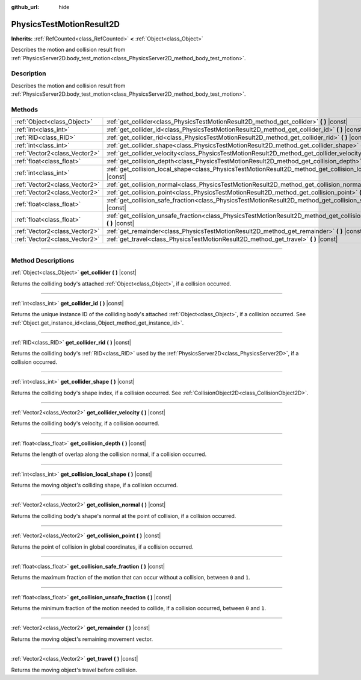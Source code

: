 :github_url: hide

.. DO NOT EDIT THIS FILE!!!
.. Generated automatically from Godot engine sources.
.. Generator: https://github.com/godotengine/godot/tree/4.1/doc/tools/make_rst.py.
.. XML source: https://github.com/godotengine/godot/tree/4.1/doc/classes/PhysicsTestMotionResult2D.xml.

.. _class_PhysicsTestMotionResult2D:

PhysicsTestMotionResult2D
=========================

**Inherits:** :ref:`RefCounted<class_RefCounted>` **<** :ref:`Object<class_Object>`

Describes the motion and collision result from :ref:`PhysicsServer2D.body_test_motion<class_PhysicsServer2D_method_body_test_motion>`.

.. rst-class:: classref-introduction-group

Description
-----------

Describes the motion and collision result from :ref:`PhysicsServer2D.body_test_motion<class_PhysicsServer2D_method_body_test_motion>`.

.. rst-class:: classref-reftable-group

Methods
-------

.. table::
   :widths: auto

   +-------------------------------+--------------------------------------------------------------------------------------------------------------------------------+
   | :ref:`Object<class_Object>`   | :ref:`get_collider<class_PhysicsTestMotionResult2D_method_get_collider>` **(** **)** |const|                                   |
   +-------------------------------+--------------------------------------------------------------------------------------------------------------------------------+
   | :ref:`int<class_int>`         | :ref:`get_collider_id<class_PhysicsTestMotionResult2D_method_get_collider_id>` **(** **)** |const|                             |
   +-------------------------------+--------------------------------------------------------------------------------------------------------------------------------+
   | :ref:`RID<class_RID>`         | :ref:`get_collider_rid<class_PhysicsTestMotionResult2D_method_get_collider_rid>` **(** **)** |const|                           |
   +-------------------------------+--------------------------------------------------------------------------------------------------------------------------------+
   | :ref:`int<class_int>`         | :ref:`get_collider_shape<class_PhysicsTestMotionResult2D_method_get_collider_shape>` **(** **)** |const|                       |
   +-------------------------------+--------------------------------------------------------------------------------------------------------------------------------+
   | :ref:`Vector2<class_Vector2>` | :ref:`get_collider_velocity<class_PhysicsTestMotionResult2D_method_get_collider_velocity>` **(** **)** |const|                 |
   +-------------------------------+--------------------------------------------------------------------------------------------------------------------------------+
   | :ref:`float<class_float>`     | :ref:`get_collision_depth<class_PhysicsTestMotionResult2D_method_get_collision_depth>` **(** **)** |const|                     |
   +-------------------------------+--------------------------------------------------------------------------------------------------------------------------------+
   | :ref:`int<class_int>`         | :ref:`get_collision_local_shape<class_PhysicsTestMotionResult2D_method_get_collision_local_shape>` **(** **)** |const|         |
   +-------------------------------+--------------------------------------------------------------------------------------------------------------------------------+
   | :ref:`Vector2<class_Vector2>` | :ref:`get_collision_normal<class_PhysicsTestMotionResult2D_method_get_collision_normal>` **(** **)** |const|                   |
   +-------------------------------+--------------------------------------------------------------------------------------------------------------------------------+
   | :ref:`Vector2<class_Vector2>` | :ref:`get_collision_point<class_PhysicsTestMotionResult2D_method_get_collision_point>` **(** **)** |const|                     |
   +-------------------------------+--------------------------------------------------------------------------------------------------------------------------------+
   | :ref:`float<class_float>`     | :ref:`get_collision_safe_fraction<class_PhysicsTestMotionResult2D_method_get_collision_safe_fraction>` **(** **)** |const|     |
   +-------------------------------+--------------------------------------------------------------------------------------------------------------------------------+
   | :ref:`float<class_float>`     | :ref:`get_collision_unsafe_fraction<class_PhysicsTestMotionResult2D_method_get_collision_unsafe_fraction>` **(** **)** |const| |
   +-------------------------------+--------------------------------------------------------------------------------------------------------------------------------+
   | :ref:`Vector2<class_Vector2>` | :ref:`get_remainder<class_PhysicsTestMotionResult2D_method_get_remainder>` **(** **)** |const|                                 |
   +-------------------------------+--------------------------------------------------------------------------------------------------------------------------------+
   | :ref:`Vector2<class_Vector2>` | :ref:`get_travel<class_PhysicsTestMotionResult2D_method_get_travel>` **(** **)** |const|                                       |
   +-------------------------------+--------------------------------------------------------------------------------------------------------------------------------+

.. rst-class:: classref-section-separator

----

.. rst-class:: classref-descriptions-group

Method Descriptions
-------------------

.. _class_PhysicsTestMotionResult2D_method_get_collider:

.. rst-class:: classref-method

:ref:`Object<class_Object>` **get_collider** **(** **)** |const|

Returns the colliding body's attached :ref:`Object<class_Object>`, if a collision occurred.

.. rst-class:: classref-item-separator

----

.. _class_PhysicsTestMotionResult2D_method_get_collider_id:

.. rst-class:: classref-method

:ref:`int<class_int>` **get_collider_id** **(** **)** |const|

Returns the unique instance ID of the colliding body's attached :ref:`Object<class_Object>`, if a collision occurred. See :ref:`Object.get_instance_id<class_Object_method_get_instance_id>`.

.. rst-class:: classref-item-separator

----

.. _class_PhysicsTestMotionResult2D_method_get_collider_rid:

.. rst-class:: classref-method

:ref:`RID<class_RID>` **get_collider_rid** **(** **)** |const|

Returns the colliding body's :ref:`RID<class_RID>` used by the :ref:`PhysicsServer2D<class_PhysicsServer2D>`, if a collision occurred.

.. rst-class:: classref-item-separator

----

.. _class_PhysicsTestMotionResult2D_method_get_collider_shape:

.. rst-class:: classref-method

:ref:`int<class_int>` **get_collider_shape** **(** **)** |const|

Returns the colliding body's shape index, if a collision occurred. See :ref:`CollisionObject2D<class_CollisionObject2D>`.

.. rst-class:: classref-item-separator

----

.. _class_PhysicsTestMotionResult2D_method_get_collider_velocity:

.. rst-class:: classref-method

:ref:`Vector2<class_Vector2>` **get_collider_velocity** **(** **)** |const|

Returns the colliding body's velocity, if a collision occurred.

.. rst-class:: classref-item-separator

----

.. _class_PhysicsTestMotionResult2D_method_get_collision_depth:

.. rst-class:: classref-method

:ref:`float<class_float>` **get_collision_depth** **(** **)** |const|

Returns the length of overlap along the collision normal, if a collision occurred.

.. rst-class:: classref-item-separator

----

.. _class_PhysicsTestMotionResult2D_method_get_collision_local_shape:

.. rst-class:: classref-method

:ref:`int<class_int>` **get_collision_local_shape** **(** **)** |const|

Returns the moving object's colliding shape, if a collision occurred.

.. rst-class:: classref-item-separator

----

.. _class_PhysicsTestMotionResult2D_method_get_collision_normal:

.. rst-class:: classref-method

:ref:`Vector2<class_Vector2>` **get_collision_normal** **(** **)** |const|

Returns the colliding body's shape's normal at the point of collision, if a collision occurred.

.. rst-class:: classref-item-separator

----

.. _class_PhysicsTestMotionResult2D_method_get_collision_point:

.. rst-class:: classref-method

:ref:`Vector2<class_Vector2>` **get_collision_point** **(** **)** |const|

Returns the point of collision in global coordinates, if a collision occurred.

.. rst-class:: classref-item-separator

----

.. _class_PhysicsTestMotionResult2D_method_get_collision_safe_fraction:

.. rst-class:: classref-method

:ref:`float<class_float>` **get_collision_safe_fraction** **(** **)** |const|

Returns the maximum fraction of the motion that can occur without a collision, between ``0`` and ``1``.

.. rst-class:: classref-item-separator

----

.. _class_PhysicsTestMotionResult2D_method_get_collision_unsafe_fraction:

.. rst-class:: classref-method

:ref:`float<class_float>` **get_collision_unsafe_fraction** **(** **)** |const|

Returns the minimum fraction of the motion needed to collide, if a collision occurred, between ``0`` and ``1``.

.. rst-class:: classref-item-separator

----

.. _class_PhysicsTestMotionResult2D_method_get_remainder:

.. rst-class:: classref-method

:ref:`Vector2<class_Vector2>` **get_remainder** **(** **)** |const|

Returns the moving object's remaining movement vector.

.. rst-class:: classref-item-separator

----

.. _class_PhysicsTestMotionResult2D_method_get_travel:

.. rst-class:: classref-method

:ref:`Vector2<class_Vector2>` **get_travel** **(** **)** |const|

Returns the moving object's travel before collision.

.. |virtual| replace:: :abbr:`virtual (This method should typically be overridden by the user to have any effect.)`
.. |const| replace:: :abbr:`const (This method has no side effects. It doesn't modify any of the instance's member variables.)`
.. |vararg| replace:: :abbr:`vararg (This method accepts any number of arguments after the ones described here.)`
.. |constructor| replace:: :abbr:`constructor (This method is used to construct a type.)`
.. |static| replace:: :abbr:`static (This method doesn't need an instance to be called, so it can be called directly using the class name.)`
.. |operator| replace:: :abbr:`operator (This method describes a valid operator to use with this type as left-hand operand.)`
.. |bitfield| replace:: :abbr:`BitField (This value is an integer composed as a bitmask of the following flags.)`

